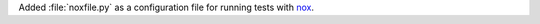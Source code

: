 Added :file:`noxfile.py` as a configuration file for running tests with
`nox <https://nox.thea.codes/en/stable/>`__.
